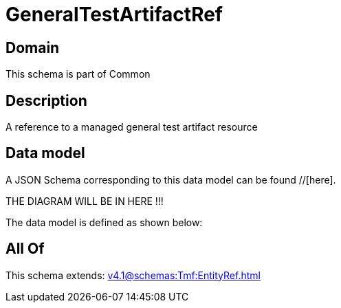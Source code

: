 = GeneralTestArtifactRef

[#domain]
== Domain

This schema is part of Common

[#description]
== Description
A reference to a managed general test artifact resource


[#data_model]
== Data model

A JSON Schema corresponding to this data model can be found //[here].

THE DIAGRAM WILL BE IN HERE !!!


The data model is defined as shown below:


[#all_of]
== All Of

This schema extends: xref:v4.1@schemas:Tmf:EntityRef.adoc[]
